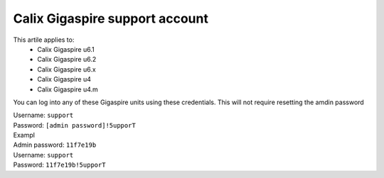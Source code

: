 Calix Gigaspire support account
===============================

This artile applies to: 
	* Calix Gigaspire u6.1
        * Calix Gigaspire u6.2
        * Calix Gigaspire u6.x
        * Calix Gigaspire u4
        * Calix Gigaspire u4.m


You can log into any of these Gigaspire units using these credentials. This will not require resetting the amdin password

| Username: ``support``
| Password: ``[admin password]!5upporT``

| Exampl
| Admin password: ``11f7e19b``
| Username: ``support``
| Password: ``11f7e19b!5upporT``
